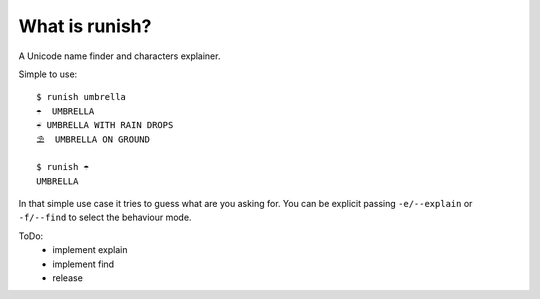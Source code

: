 What is runish?
===============

A Unicode name finder and characters explainer.

Simple to use::

    $ runish umbrella
    ☂  UMBRELLA
    ☔ UMBRELLA WITH RAIN DROPS
    ⛱  UMBRELLA ON GROUND

    $ runish ☂
    UMBRELLA

In that simple use case it tries to guess what are you asking for. You can be explicit passing ``-e/--explain`` or ``-f/--find`` to select the behaviour mode.

ToDo:
    - implement explain
    - implement find
    - release
